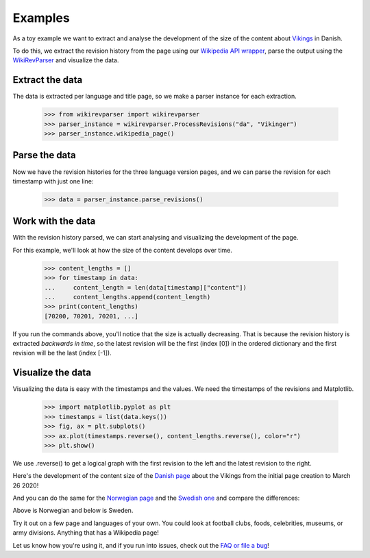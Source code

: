 .. _examples:

Examples
========

As a toy example we want to extract and analyse the development of the size of the content about `Vikings <http://da.wikipedia.org/wiki/Vikinger>`_ in Danish.  

To do this, we extract the revision history from the page using our `Wikipedia API wrapper <https://github.com/ajoer/Wikipedia>`_, parse the output using the `WikiRevParser <https://github.com/ajoer/Wik>`_ and visualize the data. 

Extract the data
****************

The data is extracted per language and title page, so we make a parser instance for each extraction. 


	>>> from wikirevparser import wikirevparser
	>>> parser_instance = wikirevparser.ProcessRevisions("da", "Vikinger") 
	>>> parser_instance.wikipedia_page()

Parse the data
**************

Now we have the revision histories for the three language version pages, and we can parse the revision for each timestamp with just one line:

	>>> data = parser_instance.parse_revisions()

Work with the data
******************

With the revision history parsed, we can start analysing and visualizing the development of the page. 

For this example, we'll look at how the size of the content develops over time.

	>>> content_lengths = []
	>>> for timestamp in data:
	... 	content_length = len(data[timestamp]["content"])
	... 	content_lengths.append(content_length)
	>>> print(content_lengths)
	[70200, 70201, 70201, ...]

If you run the commands above, you'll notice that the size is actually decreasing. That is because the revision history is extracted *backwards in time*, so the latest revision will be the first (index [0]) in the ordered dictionary and the first revision will be the last (index [-1]).

Visualize the data
******************

Visualizing the data is easy with the timestamps and the values. 
We need the timestamps of the revisions and Matplotlib.

	>>> import matplotlib.pyplot as plt
	>>> timestamps = list(data.keys())
	>>> fig, ax = plt.subplots()
	>>> ax.plot(timestamps.reverse(), content_lengths.reverse(), color="r")
	>>> plt.show()

We use .reverse() to get a logical graph with the first revision to the left and the latest revision to the right.

Here's the development of the content size of the `Danish page <http://da.wikipedia.org/wiki/Vikinger>`_ about the Vikings from the initial page creation to March 26 2020! 

.. image:: ../images/da.jpg
    :width: 700px
    :align: center
    :height: 300px
    :alt: alternate text

And you can do the same for the `Norwegian page <http://nb.wikipedia.org/wiki/Viking>`_ and the `Swedish one <http://sv.wikipedia.org/wiki/Viking>`_ and compare the differences:

.. image:: ../images/nb.jpg
    :width: 700px
    :align: center
    :height: 300px
    :alt: alternate text

Above is Norwegian and below is Sweden.

.. image:: ../images/sv.jpg
    :width: 700px
    :align: center
    :height: 300px
    :alt: alternate text

Try it out on a few page and languages of your own. 
You could look at football clubs, foods, celebrities, museums, or army divisions. Anything that has a Wikipedia page! 

Let us know how you're using it, and if you run into issues, check out the `FAQ or file a bug <https://github.com/ajoer/WikiRevParser/issues>`_!


